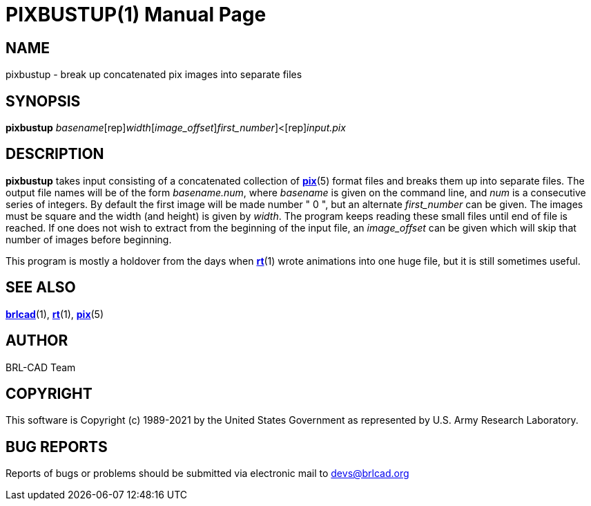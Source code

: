 = PIXBUSTUP(1)
BRL-CAD Team
:doctype: manpage
:man manual: BRL-CAD
:man source: BRL-CAD
:page-layout: base

== NAME

pixbustup - break up concatenated pix images into separate files

== SYNOPSIS

*[cmd]#pixbustup#* [rep]_basename_[rep]_width_[[rep]_image_offset_][[rep]_first_number_]<[rep]_input.pix_

== DESCRIPTION

*[cmd]#pixbustup#* takes input consisting of a concatenated collection of xref:man:5/pix.adoc[*pix*](5) format files and breaks them up into separate files.  The output file names will be of the form __basename.num__, where __basename__ is given on the command line, and __num__ is a consecutive series of integers.  By default the first image will be made number " 0 ", but an alternate __first_number__ can be given. The images must be square and the width (and height) is given by __width__. The program keeps reading these small files until end of file is reached. If one does not wish to extract from the beginning of the input file, an __image_offset__ can be given which will skip that number of images before beginning.

This program is mostly a holdover from the days when xref:man:1/rt.adoc[*rt*](1) wrote animations into one huge file, but it is still sometimes useful.

== SEE ALSO

xref:man:1/brlcad.adoc[*brlcad*](1), xref:man:1/rt.adoc[*rt*](1), xref:man:5/pix.adoc[*pix*](5)

== AUTHOR

BRL-CAD Team

== COPYRIGHT

This software is Copyright (c) 1989-2021 by the United States Government as represented by U.S. Army Research Laboratory.

== BUG REPORTS

Reports of bugs or problems should be submitted via electronic mail to mailto:devs@brlcad.org[]